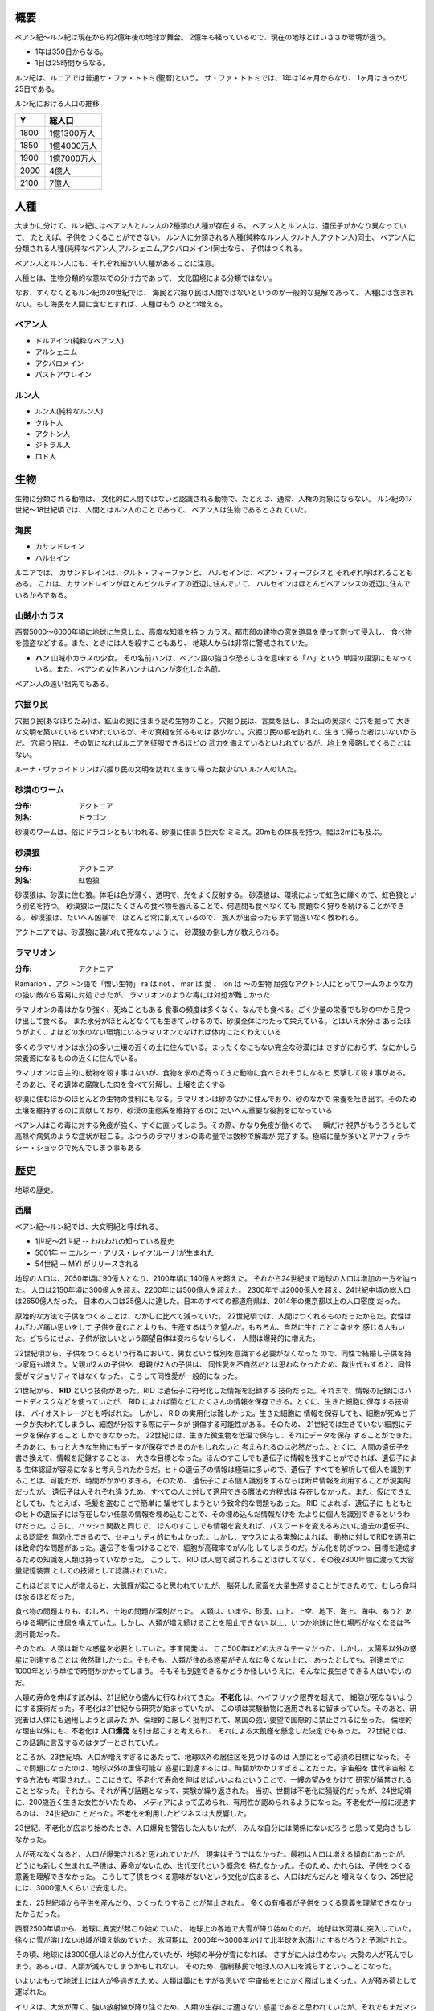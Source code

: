 概要
===================

ベアン紀〜ルン紀は現在から約2億年後の地球が舞台。
2億年も経っているので、現在の地球とはいささか環境が違う。

* 1年は350日からなる。
* 1日は25時間からなる。

ルン紀は、ルニアでは普通サ・ファ・トトミ(聖暦)という。
サ・ファ・トトミでは、1年は14ヶ月からなり、
1ヶ月はきっかり25日である。

ルン紀における人口の推移

=====  ====================
Y        総人口
=====  ====================
1800    1億1300万人
1850    1億4000万人
1900    1億7000万人
2000    4億人
2100    7億人
=====  ====================

人種
==============

大まかに分けて、ルン紀にはベアン人とルン人の2種類の人種が存在する。
ベアン人とルン人は、遺伝子がかなり異なっていて、
たとえば、子供をつくることができない。
ルン人に分類される人種(純粋なルン人,クルト人,アクトン人)同士、
ベアン人に分類される人種(純粋なベアン人,アルシェニム,アクバロメイン)同士なら、
子供はつくれる。

ベアン人とルン人にも、それぞれ細かい人種があることに注意。

人種とは、生物分類的な意味での分け方であって、
文化国境による分類ではない。

なお、すくなくともルン紀の20世紀では、
海民と穴掘り民は人間ではないというのが一般的な見解であって、
人種には含まれない。もし海民を人間に含むとすれば、人種はもう
ひとつ増える。

ベアン人
----------

* ドルアイン(純粋なベアン人)
* アルシェニム
* アクバロメイン
* パストアウレイン

ルン人
----------

* ルン人(純粋なルン人)
* クルト人
* アクトン人
* ジトラル人
* ロド人

生物
===========

生物に分類される動物は、
文化的に人間ではないと認識される動物で、たとえば、通常、人権の対象にならない。
ルン紀の17世紀〜18世紀頃では、人間とはルン人のことであって、
ベアン人は生物であるとされていた。

海民
-------

* カサンドレイン
* ハルセイン

ルニアでは、
カサンドレインは、クルト・フィーファンと、
ハルセインは、ベアン・フィーフシスと
それぞれ呼ばれることもある。
これは、カサンドレインがほとんどクルティアの近辺に住んでいて、
ハルセインはほとんどベアンシスの近辺に住んでいるからである。

山賊小カラス
---------------

西暦5000〜6000年頃に地球に生息した、高度な知能を持つ
カラス。都市部の建物の窓を道具を使って割って侵入し、
食べ物を強盗などする。また、ときには人を殺すこともあり、
地球人からは非常に警戒されていた。

* **ハン** 山賊小カラスの少女。
  その名前ハンは、ベアン語の強さや恐ろしさを意味する「ハ」という
  単語の語源にもなっている。また、ベアンの女性名ハンナはハンが変化した名前。

ベアン人の遠い祖先でもある。

穴掘り民
----------

穴掘り民(あなほりたみ)は、鉱山の奥に住まう謎の生物のこと。
穴掘り民は、言葉を話し、また山の奥深くに穴を掘って
大きな文明を築いているといわれているが、その真相を知るものは
数少ない。穴掘り民の都を訪れて、生きて帰った者はいないからだ。
穴堀り民は、その気になればルニアを征服できるほどの
武力を備えているといわれているが、地上を侵略してくることはない。

ルーナ・ヴァライドリンは穴掘り民の文明を訪れて生きて帰った数少ない
ルン人の1人だ。

砂漠のワーム
------------------

:分布: アクトニア
:別名: ドラゴン

砂漠のワームは、俗にドラゴンともいわれる、砂漠に住まう巨大な
ミミズ。20mもの体長を持つ。幅は2mにも及ぶ。

砂漠狼
------------------

:分布: アクトニア
:別名: 虹色狼

砂漠狼は、砂漠に住む狼。体毛は色が薄く、透明で、光をよく反射する。
砂漠狼は、環境によって虹色に輝くので、虹色狼という別名を持つ。
砂漠狼は一度にたくさんの食べ物を蓄えることで、何週間も食べなくても
問題なく狩りを続けることができる。
砂漠狼は、たいへん凶暴で、ほとんど常に飢えているので、
旅人が出会ったらまず間違いなく教われる。

アクトニアでは、砂漠狼に襲われて死なないように、
砂漠狼の倒し方が教えられる。

ラマリオン
------------------

:分布: アクトニア

Ramarion 、アクトン語で「憎い生物」
ra は not 、 mar は 愛 、 ion は 〜の生物
屈強なアクトン人にとってワームのような力の強い敵なら容易に対処できたが、
ラマリオンのような毒には対処が難しかった

ラマリオンの毒はかなり強く、死ぬこともある
食事の頻度は多くなく、なんでも食べる。ごく少量の栄養でも砂の中から見つけ出して食べる。
また水分がほとんどなくても生きていけるので、砂漠全体にわたって栄えている。とはいえ水分は
あったほうがよく、よほどの水のない環境にいるラマリオンでなければ体内にたくわえている

多くのラマリオンは水分の多い土壌の近くの土に住んでいる。まったくなにもない完全な砂漠には
さすがにおらず、なにかしら栄養源になるものの近くに住んでいる。

ラマリオンは自主的に動物を殺す事はないが、食物を求め近寄ってきた動物に食べられそうになると
反撃して殺す事がある。そのあと、その遺体の腐敗した肉を食べて分解し、土壌を広くする

砂漠に住むほかのほとんどの生物の食料にもなる。ラマリオンは砂のなかに住んでおり、砂のなかで
栄養を吐き出す。そのため土壌を維持するのに貢献しており、砂漠の生態系を維持するのに
たいへん重要な役割をになっている

ベアン人はこの毒に対する免疫が強く、すぐに直ってしまう。その際、かなり免疫が働くので、一瞬だけ
視界がもうろうとして高熱や病気のような症状が起こる。ふつうのラマリオンの毒の量では数秒で解毒が
完了する。極端に量が多いとアナフィラキシー・ショックで死んでしまう事もある

歴史
=======

地球の歴史。

西暦
------------

ベアン紀〜ルン紀では、大文明紀と呼ばれる。

* 1世紀〜21世紀  -- われわれの知っている歴史
* 5001年 -- エルシー・アリス・レイク(ルーナ)が生まれた
* 54世紀 -- MYI がリリースされる

地球の人口は、2050年頃に90億人となり、2100年頃に140億人を超えた。
それから24世紀まで地球の人口は増加の一方を辿った。
人口は2150年頃に300億人を超え、2200年には500億人を超えた。
2300年では2000億人を超え、24世紀中頃の総人口は2650億人だった。
日本の人口は25億人に達した。日本のすべての都道府県は、2014年の東京都以上の人口密度
だった。

原始的な方法で子供をつくることは、むかしに比べて減っていた。
22世紀頃では、人間はつくれるものだったからだ。女性はわざわざ痛い思いをして
子供を産むことよりも、生産するほうを望んだ。もちろん、自然に生むことに幸せを
感じる人もいた。どちらにせよ、子供が欲しいという願望自体は変わらないらしく、
人間は爆発的に増えた。

22世紀頃から、子供をつくるという行為において、男女という性別を意識する必要がなくなった
ので、同性で結婚し子供を持つ家庭も増えた。父親が2人の子供や、母親が2人の子供は、
同性愛を不自然だとは思わなかったため、数世代もすると、同性愛がマジョリティではなくなった。
こうして同性愛が一般的になった。

21世紀から、 **RID** という技術があった。RID は遺伝子に符号化した情報を記録する
技術だった。それまで、情報の記録にはハードディスクなどを使っていたが、
RID によれば菌などにたくさんの情報を保存できる。とくに、生きた細胞に保存する技術は、
バイオストレージとも呼ばれた。 しかし、 RID の実用化は難しかった。生きた細胞に
情報を保存しても、細胞が死ぬとデータが失われてしまうし、細胞が分裂する際にデータが
損傷する可能性がある。そのため、 21世紀では生きていない細胞にデータを保存すること
しかできなかった。 22世紀には、生きた微生物を低温で保存し、それにデータを保存
することができた。そのあと、もっと大きな生物にもデータが保存できるのかもしれないと
考えられるのは必然だった。とくに、人間の遺伝子を書き換えて、情報を記録することは、
大きな目標となった。ほんのすこしでも遺伝子に情報を残すことができれば、遺伝子による
生体認証が容易になると考えられたからだ。ヒトの遺伝子の情報は極端に多いので、遺伝子
すべてを解析して個人を識別することは、可能だが、時間がかかりすぎる。そのため、
遺伝子による個人識別をするならば断片情報を利用することが現実的だったが、
遺伝子は人それぞれ違うため、すべての人に対して適用できる魔法の方程式は
存在しなかった。また、仮にできたとしても、たとえば、毛髪を盗むことで簡単に
騙せてしまうという致命的な問題もあった。 RID によれば、遺伝子に
もともとのヒトの遺伝子には存在しない任意の情報を埋め込むことで、その埋め込んだ情報だけを
たよりに個人を識別できるというわけだった。さらに、ハッシュ関数と同じで、
ほんのすこしでも情報を変えれば、パスワードを変えるみたいに過去の遺伝子による認証を
無効化できるので、セキュリティ的にもよかった。しかし、マウスによる実験によれば、
動物に対してRIDを適用には致命的な問題があった。遺伝子を傷つけることで、細胞が高確率でがん化
してしまうのだ。がん化を防ぎつつ、目標を達成するための知識を人類は持っていなかった。
こうして、 RID は人間で試されることはけしてなく、その後2800年間に渡って大容量記憶装置
としての技術として認識されていた。

これほどまでに人が増えると、大飢饉が起こると思われていたが、
脳死した家畜を大量生産することができたので、むしろ食料は余るほどだった。

食べ物の問題よりも、むしろ、土地の問題が深刻だった。
人類は、いまや、砂漠、山上、上空、地下、海上、海中、ありと
あらゆる場所に住居を構えていた。しかし、人類が増え続けることを阻止できない
以上、いつか地球に住む場所がなくなるは予測可能だった。

そのため、人類は新たな惑星を必要としていた。宇宙開発は、
ここ500年ほどの大きなテーマだった。しかし、太陽系以外の惑星に到達することは
依然難しかった。そもそも、人類が住める惑星がそんなに多くない上に、
あったとしても、到達までに1000年という単位で時間がかかってしまう。
そもそも到達できるかどうか怪しいうえに、そんなに長生きできる人はいないのだ。

人類の寿命を伸ばす試みは、21世紀から盛んに行なわれてきた。
**不老化** は、ヘイフリック限界を超えて、
細胞が死なないようにする技術だった。不老化は21世紀から研究が始まっていたが、
この頃は実験動物に適用されるに留まっていた。そのあと、研究者は人体にも適用しようと試みた
が、倫理的に厳しく批判されて、某国の強い要望で国際的に禁止されるに至った。
倫理的な理由以外にも、不老化は **人口爆発** を引き起こすと考えられ、
それによる大飢饉を懸念した決定でもあった。 22世紀では、この話題に言及するのはタブーとされていた。

ところが、23世紀頃、人口が増えすぎるにあたって、地球以外の居住区を見つけるのは
人類にとって必須の目標になった。そこで問題になったのは、地球以外の居住可能な
惑星に到達するには、時間がかかりすぎることだった。宇宙船を 世代宇宙船 とする方法も
考案された。ここにきて、不老化で寿命を伸ばせばいいよねということで、一縷の望みをかけて
研究が解禁されることとなった。それから、それが再び話題となって、実験が繰り返された。
当初、世間は不老化に猜疑的だったが、24世紀頃に、200歳近く生きた女性がいたため、
メディアによって広められ、有用性が認められるようになった。不老化が一般に浸透するのは、
24世紀のことだった。不老化を利用したビジネスは大反響した。

23世紀、不老化が広まり始めたとき、人口爆発を警告した人もいたが、
みんな自分には関係にないだろうと思って見向きもしなかった。

人が死ななくなると、人口が爆発されると思われていたが、
現実はそうではなかった。最初は人口は増える傾向にあったが、
どうにも新しく生まれた子供は、寿命がないため、世代交代という概念を
持たなかった。そのため、かれらは、子供をつくる意義を理解できなかった。
こうして子供をつくる意味がないという文化が広まると、人口はだんだんと
増えなくなり、25世紀には、3000億人くらいで安定した。

また、25世紀頃から子供を産んだり、つくったりすることが禁止された。
多くの有権者が子供をつくる意義を理解できなかったからだった。

西暦2500年頃から、地球に異変が起こり始めていた。
地球上の各地で大雪が降り始めたのだ。
地球は氷河期に突入していた。徐々に雪が溶けない地域が増え始めていた。
氷河期は、2000年〜3000年かけて北半球を氷漬けにするだろうと予測された。

その頃、地球には3000億人ほどの人が住んでいたが、地球の半分が雪になれば、
さすがに人は住めない。大勢の人が死んでしまう。あるいは、人類が滅んでしまうかもしれない。
そのため、強制移民で地球人の人口を減らすということになった。

いよいよもって地球上には人が多過ぎたため、人類は藁にもすがる思いで
宇宙船をとにかく飛ばしまくった。人が積み荷として運ばれた。

イリスは、大気が薄く、強い放射線が降り注ぐため、人類の生存には適さない
惑星であると思われていたが、それでもまだマシなライトノードだったため、
大量の人がイリスに強制移民させられた。イリスまで行くには、30年かかる。
イリスの環境に人類が適応できるかどうかは
未知数だった。9割近い人間が、イリスの環境に適応できずに死亡した。
少数の人がイリスに適応したが、そのほとんどは放射線の影響で肌が真っ赤に変わってしまった。
(イリス人の誕生である。)

セカンドアースは、それまでに見つかっているなかで唯一地球とほぼ
同じ環境の惑星であり、地球人にとってもっとも過ごしやすいだろうと思われていた。
そのため、地球人はどうせ行くならセカンドアースに行きたいと誰もが
思っていた。もちろん、誰もがそう思うなら、金持ちが優先されることは
言うまでもない。セカンドアース行きの切符は、25世紀の地球で夢のようなもの
だった。しかし、セカンドアースはたいへん遠い場所にある惑星で、
地球からだと500年以上の時間がかかる。

こうして周辺の惑星に人類は徐々に移住した。

超拡散時代の始まりだった。

西暦3000年頃の地球は、不思議な文化になっていた。
同性愛は当たり前で、かれらは同性と異性の違いを単なる肉体的特徴の差として
以上に捉えなかった。子供をつくるのに、男女でなければならないということもないし、
そもそも子供をつくる意義を知らないので、かれらは異性を特別に意識する必要がなかった。
こうして、ジェンダー・アップが起こった。

西暦5000年〜5100年頃の地球では、気温がとても低いので、
ほとんどの人は上下ともにタイツのような断熱材でできた服を着ている。
地球上のほとんどいたるところで常に雪が積もっているため、そもそも
人が外出することはほとんどなく(なにも考えずに外に出ると事故死する)、
また仮想現実などの技術で外部との交流もできるうえ、
仮想現実では好きな衣装を着ることができるので、
現実世界におけるファッションの重要性がないからである。

MYI はこの時代の女性をイメージしてデザインされたため、
あのような服装をしている。

西暦 5100年〜5200頃のセカンドアースでは、
人々は多種多様な服を着ている。セカンドアースは地球とは対極のように
よい環境であり、働いたり勉強したりする必要もないため、逆に、
ファッションくらいしかすることがないのである。
かれらはありとあらゆる時代、文化の衣装を参考にして、
それを復元したり組み合わせたりして、他人との差別化をはかっている。
そのため、まるでコスプレイベントのように奇抜な格好をした人が
多くいる。

西暦 5000年頃の地球は、地球上のほとんどの地域で雪が積もっていた。
北半球はほぼ氷で覆われ、海も凍結している。南半球では海は液体であり、
大陸には1年を通じて雪が積もっている。北半球は、年間の平均気温は -5度くらいで、
最低気温は -45度にもなる。南半球は、平均気温は夏期で 10度前後であり、
冬期で -10度前後になる。
北半球ではほとんど温度が上昇せず、雪は積もると積もりっぱなしで溶けないので、
毎年氷床が巨大化している。
南半球では、冬期にはほとんどの地域で9階建てのビルくらいの厚さの
雪が積もり、夏期にはゆっくりと溶ける。10月頃から4月頃まで、半年近くも
雪が降り続ける。5月頃から雪は溶け始めるが、完全に溶ける前に次の雪が降り始めるため、
およそ1年を通じて雪が積もっている。

西暦 5000年頃では、北半球では生活できないので、人類は
南半球に住んでいる。南半球でも、雪がたくさん積もるので、およそ
現在と同じような生活は認められない。住居は雪の重さで潰れてしまうので、
地球人はみんな地下に住んでいる。

地下 3000m 〜 4000m には、直径 500m 、高さ 1000m くらいの円筒状の空間が
たくさんつくられており、発電や廃棄物処理、食料生産などに利用されている。
この空間は、人間の生活圏として利用されることはない。地熱によって温度が
90度 〜 120 度にもなるためだ。その空間は、地下ならどんな場所にでも作れるというわけ
ではなく、巨大な地圧に耐えられるだけの厚く固い岩盤が必要であって、柔らかい
土の場所にはつくられていない。


人間の生活圏である空間は 地下 300m 程度に掘られている。
この程度の深さであらば、地圧が比較的低いため、空間自体が潰れる心配はないとされている。
(積雪などの影響で地圧が高くなるとたびたび空間が潰れる事故が起こっている)。
気温は地上より 9度 〜 10度 ほど高く、夏期は 20度、冬期は 5度くらいになる。
地下なので、雨や雪などに晒されることはない。
広い空間をつくると、地圧によって崩れてしまうため、つくられる空間は
ほとんど 直径 10m で高さ 20m くらいの大きさで、円筒状であり、
ひとつの家族が住むのがちょうどいいくらいの空間になってる。
直径 5000m 高さ 1000m くらいの、都市のように巨大な空間もあるけども、
それはよっぽど運よく崩れにくい岩盤があったからで、地球全体で見ると
少ない。

直径 5000m 高さ 1000m くらいの空間を都市といって、
経済の中心になっている。都市部に
地下で生活する人で、このように大きな都市部に暮らす人と、
直径 10m で高さ 20m の穴に住む人がいる。後者のほうが
ずっと多い。都市部に暮らすほうがなにかと便利だけど、
金がかかる。

直径 10m で高さ 20m の穴に住む家では、
食料や電気がそれぞれの家で蓄えられており、
少なくなれば都市部に買い出しにいく。
買い出しに行く際は、雪が積もった地上を通る。

都市と家を繋ぐ道は潰れてしまうのでつくられない。

北半球の地下も生活圏として利用されたこともあったが、空間が雪の重みで潰れて
しまったため、 5000年では利用されていない。

地表が雪に覆われて真っ白に見えるので、
地球はホワイトアースと呼ばれる。

超拡散時代
------------

セカンドアース、イリス、トライ。

用語。

* セカンドホームワールド -- 地球が滅びたあと、地球人の第二の故郷となった星々のこと。
  セカンドアースは代表的なセカンドホームワールドである。
* アンクノード -- 地球人が住んでいるが、もはや競争に追いつけなくなった惑星のこと。
  トライは代表的なアンクノードである。
* ライトノード -- 環境がよくて、人が住める惑星のこと。
* ハードノード -- 環境が悪くて、人が住めない惑星のこと。ほとんどすべての惑星は
  ハードノードに分類される。

ベアン紀
------------

ベアン紀は、地球にベアン人が自然発生したことから始まった。
ベアン人は徐々に文明開化した。

ベアンの文明で著しく発展した学問は考古学だった。
ベアンは、すこしずつ、「どうやら、この地球には、2億年ほど前にかつてないほど巨大な文明があったらしい」
ということを知りはじめたのだ。ベアン人がMYIと遭遇し、その事実が周知されるようになると、
投資家の注目を集め、研究が活発になった。2億年前に存在したはずの文明は、(もちろん、それは西暦のことでは
あるが、)大文明と呼ばれるようになった。

ルーナ(エルシー)は、MYIが手厚く保護したので、氷漬けになっていてもけして死ぬことはなかった。
ベアン人は、氷漬けになったルーナを発見した。
ベアン人は、こうして生きた大文明人であるルーナを手に入れることに成功した。
ルーナは、話し手であったので、ベアン人の誰よりも強い力を持っていた。
しかし、ベアンの文明の平和を願うMYIに警告されたので、ルーナは魔法を使うことができなかった。
魔法を使えないのでは、ルーナはただのか弱い女の子だった。
そのため、ルーナはベアン人に従わざるをえなかった。
ベアン人は、ルーナを乱暴に扱った。
ベアン人は、ルーナの遺伝子から大文明人を現代に復活させることに成功した。
大文明人は、徐々に数を増やした。
こうして、ベアン人と大文明人が同時に存在する時代が訪れた。
大文明人は、主に、研究対象や、家畜として扱われるようになった。

ドリンは、純粋なベアン人を改良してポストベアン人をつくりだした。
ポストベアン人は、ドルアインと呼ばれた。

大文明の研究が進むにつれ、ベアンの文化は北と南で分離するようになった。
北の文化は、アルト派と呼ばれた。アルト派では、大文明の研究が盛んに
行なわれた。アルト派は、かつて存在したはずの大文明の文化、資産、そして技術を
吸収し、迅速に発展した。
南はベアン派と呼ばれ、大文明の研究が推奨されなかった。北に比べ、
研究が活発でなかった。ベアン派の文化は、ベアン人らしい発展を遂げた。

アルト派とベアン派は、もはや同じベアン人とは思えないほど違う文化を持っていた。
アルト派は、大文明の文化を徹底的に研究した。英語を公用語とするようになるほど
であった。

MYIは、アルト派の文明の発展を手助けした。

アルト派とベアン派で戦争が起きた。最終的に、アルト派が勝利し、この戦争は終わった。

それからアルト派が徐々にベアン派を支配するようになり、
ベアン派は滅びた。

アルト派の研究はついにMYIにまで及んだ。
MYIは、アルト派に対して、危機意識を感じた。
ついに、MYIは、アルト派に助力をしないようになった。

アルト派はMYIを攻撃し、力づくで支配しようとした。
MYIはベアン人がまだ太陽系を離れることすらできないか弱い原始的な
生物だと知っていたので、ベアン人に対して再三の警告をした。
しかし、アルト派は自分たちとMYIの力量の差を正しく計ることができなかった。
MYIは、仕方がないので、すべてを押し流す大洪水を起こして、
かれらに事情を理解させた。

そのあと、アルシェナリムによって、ファストティアサリ(Fastothiasarry)がつくられた。
はじめてのベアン人(ドルアイン)と大文明の混血であった。
ファストティアサリの子孫は、アルシェニムと呼ばれるようになった。

カサルフェナリムによって、ハリスがつくられた。
最初の海民であった。ハリスは女性形としてつくられた。
ハリスは黒い羽毛を持っていた。カサルフェナリムは、ハリスを
複製して多数の海民をつくった。しかし、かれらはいまいち知性にかけていて、
攻撃的だった。カサルフェナリムはハリスとその複製を失敗作だということにして、
カサンドラをつくった。カサンドラは女性形としてつくられ、白い
羽毛を持っていた。カサンドラは聡明な女性に成長した。
カサルフェナリムの死後、カサルドナリムがカサンドラを所有したが、
カサルドナリムは彼女が可哀想だったのでクルティアの海に逃がした。
こうして、カサンドラの子孫はカサンドレインと呼ばれるようになった。
ハリスの子孫はハリセインと呼ばれた。
カサンドレインは白い羽毛を持つ海民で、ハリセインは黒い羽毛を持つ
海民であった。

ベアン人(ドルアイン)のファジェシバリスと、アクトン人のアクルドゥナは、恋仲だった。
しかし、ベアン人とアクトン人の間に子供はできない。それをファジェシバリスが
残念に思っているところへ、エオラインが現れて、ファジェシバリスの肉体を改造し、
子供ができるようにした。ファジェシバリスは悦び、アクルドゥナとの間に子をもうけた。
子はアクバロマと名付けられ、かれの子孫は、アクバロメインと呼ばれるようになった。

ルン紀
------------

ベアン人(アルシェニム)のパスベルスは、ロドの女性ネワイェウィンにそそのかされて、
ドゥディオヴァドリでパストアウルをつくった。その際、パスベルスがMYIに子とその子孫
の長寿を約束してほしいと願うと、MYIは快く了承し、パストアウルと、その子孫すべての
長寿を約束した。パストアウルは、特別な娘で、ベアン人であるにも関わらず、
120年も生きた。そして、パストアウルの娘のパセレナも、やはり同じように長寿であった。
こうして、パストアウルの子孫は、パストアウレインと呼ばれるようになった。




参考文献
=============

* `惑星クラス分類 <http://ja.memory-alpha.org/wiki/%E6%83%91%E6%98%9F%E3%82%AF%E3%83%A9%E3%82%B9%E5%88%86%E9%A1%9E>`_
* `Yクラス <http://ja.memory-alpha.org/wiki/Y%E3%82%AF%E3%83%A9%E3%82%B9>`_
* `ソリア <http://ja.memory-alpha.org/wiki/%E3%82%BD%E3%83%AA%E3%82%A2>`_
* `ソリアン <http://ja.memory-alpha.org/wiki/%E3%82%BD%E3%83%AA%E3%82%A2%E3%83%B3>`_
* `ヒューマノイド <http://ja.memory-alpha.org/wiki/%E3%83%92%E3%83%A5%E3%83%BC%E3%83%9E%E3%83%8E%E3%82%A4%E3%83%89>`_

* `技術的特異点 <http://ja.wikipedia.org/wiki/%E6%8A%80%E8%A1%93%E7%9A%84%E7%89%B9%E7%95%B0%E7%82%B9>`_
* `ポストヒューマン (人類進化) <http://ja.wikipedia.org/wiki/%E3%83%9D%E3%82%B9%E3%83%88%E3%83%92%E3%83%A5%E3%83%BC%E3%83%9E%E3%83%B3_%28%E4%BA%BA%E9%A1%9E%E9%80%B2%E5%8C%96%29>`_
* `強いAIと弱いAI <http://ja.wikipedia.org/wiki/%E5%BC%B7%E3%81%84AI%E3%81%A8%E5%BC%B1%E3%81%84AI>`_

* `地球は氷河期に突入した <http://www.skepticalscience.com/translation.php?a=53&l=11>`_
* `2014年にプチ氷河期がやってくる？！ <http://www.excite.co.jp/News/column_g/20130221/Sugomori_12565.html>`_
* `太陽系と地球の誕生 <http://www.geocities.jp/msakurakoji/900Note/103.htm>`_
* `地球寒冷化 <http://ja.wikipedia.org/wiki/%E5%9C%B0%E7%90%83%E5%AF%92%E5%86%B7%E5%8C%96>`_
* `熱塩循環 <http://ja.wikipedia.org/wiki/%E7%86%B1%E5%A1%A9%E5%BE%AA%E7%92%B0>`_
* `藍藻 <http://ja.wikipedia.org/wiki/%E8%97%8D%E8%97%BB>`_
* `三葉虫 <http://ja.wikipedia.org/wiki/%E4%B8%89%E8%91%89%E8%99%AB>`_
* `カンブリア爆発 <http://ja.wikipedia.org/wiki/%E3%82%AB%E3%83%B3%E3%83%96%E3%83%AA%E3%82%A2%E7%88%86%E7%99%BA>`_

* `人間の寿命は今後20年で1000歳以上に <http://x51.org/x/04/12/1018.php>`_
* `SENS Research Foundation <http://en.wikipedia.org/wiki/SENS_Research_Foundation>`_
* `ヘイフリック限界 <http://ja.wikipedia.org/wiki/%E3%83%98%E3%82%A4%E3%83%95%E3%83%AA%E3%83%83%E3%82%AF%E9%99%90%E7%95%8C>`_
* `生物学における不老不死 <http://ja.wikipedia.org/wiki/%E7%94%9F%E7%89%A9%E5%AD%A6%E3%81%AB%E3%81%8A%E3%81%91%E3%82%8B%E4%B8%8D%E8%80%81%E4%B8%8D%E6%AD%BB>`_
* `ベニクラゲ <http://ja.wikipedia.org/wiki/%E3%83%99%E3%83%8B%E3%82%AF%E3%83%A9%E3%82%B2>`_
* `人間の寿命を１０００歳まで延ばす技術を開発している男 <http://pokapoka9.exblog.jp/15249839>`_
* `抗老化医学 <http://ja.wikipedia.org/wiki/%E6%8A%97%E8%80%81%E5%8C%96%E5%8C%BB%E5%AD%A6>`_
* `縄文人は短命だった？ <http://www.ies.or.jp/publicity_j/mini_hyakka/30/mini30.html>`_
* `世代宇宙船 <http://ja.wikipedia.org/wiki/%E4%B8%96%E4%BB%A3%E5%AE%87%E5%AE%99%E8%88%B9>`_

* `DNAを使って、大容量のハードディスクができる？ <http://www.tel.co.jp/museum/magazine/news/042.html>`_
* `大腸菌にデータを保存、香港中文大のバイオストレージ研究 <http://www.afpbb.com/articles/-/2782041?pid=6645693>`_
* `高齢化とともに増えるがん／きっかけは遺伝子の傷 <http://www.nissui.co.jp/academy/eating/08/>`_
* `細胞ががん化する仕組み <http://ganjoho.jp/public/dia_tre/knowledge/cancerous_change.html>`_
* `虹彩認識 <http://ja.wikipedia.org/wiki/%E8%99%B9%E5%BD%A9%E8%AA%8D%E8%AD%98>`_
* `生体認証 <http://ja.wikipedia.org/wiki/%E7%94%9F%E4%BD%93%E8%AA%8D%E8%A8%BC>`_
* `ＤＮＡ解析の基礎知識 <http://www4.plala.or.jp/kirakira/gakusyu/dna/dna.htm>`_
* `DNA型鑑定 <http://ja.wikipedia.org/wiki/DNA%E5%9E%8B%E9%91%91%E5%AE%9A>`_
* `夢の巨大地下空間をつくる <http://www.kajima.co.jp/news/digest/jan_2001/tokushu/toku01.htm>`_